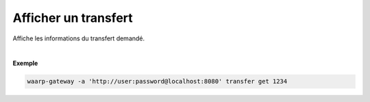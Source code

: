 =====================
Afficher un transfert
=====================

.. program:: waarp-gateway transfer get

.. describe:: waarp-gateway transfer get <TRANSFER_ID>

Affiche les informations du transfert demandé.

|

**Exemple**

.. code-block:: shell

   waarp-gateway -a 'http://user:password@localhost:8080' transfer get 1234